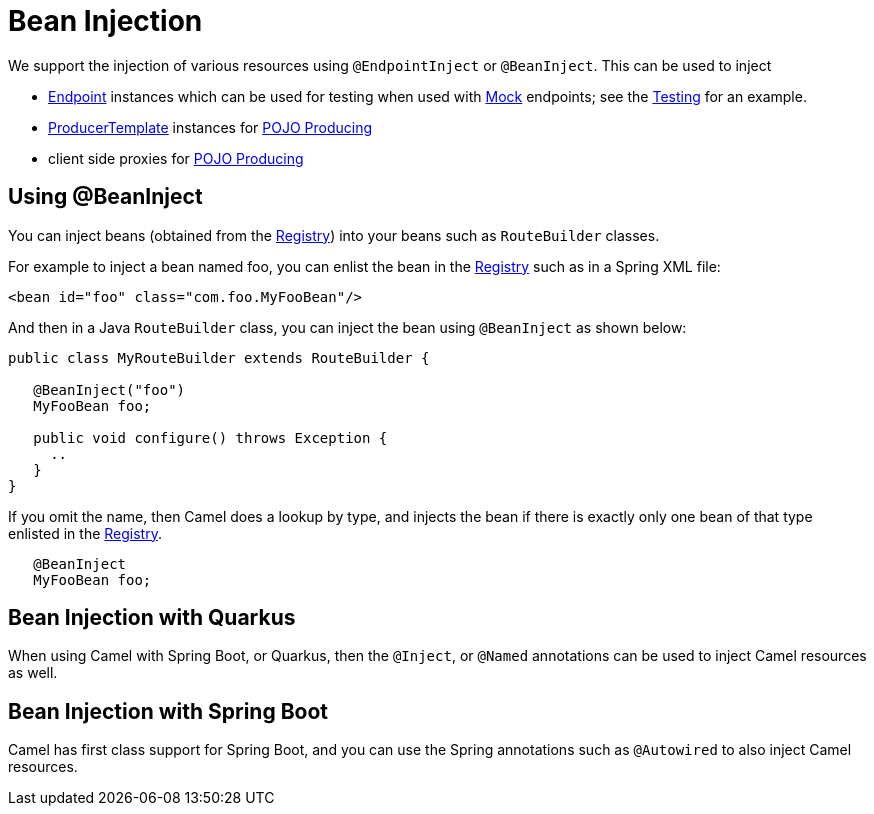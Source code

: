 = Bean Injection

We support the injection of various resources using `@EndpointInject` or
`@BeanInject`. This can be used to inject

* xref:endpoint.adoc[Endpoint] instances which can be used for testing
when used with xref:components::mock-component.adoc[Mock] endpoints; see the
xref:testing.adoc[Testing] for an example.
* xref:producertemplate.adoc[ProducerTemplate] instances for
xref:pojo-producing.adoc[POJO Producing]
* client side proxies for xref:pojo-producing.adoc[POJO Producing]

== Using @BeanInject

You can inject beans (obtained from the
xref:registry.adoc[Registry]) into your beans such as `RouteBuilder`
classes.

For example to inject a bean named foo, you can enlist the bean in the
xref:registry.adoc[Registry] such as in a Spring XML file:

[source,xml]
----
<bean id="foo" class="com.foo.MyFooBean"/>
----

And then in a Java `RouteBuilder` class, you can inject the bean using
`@BeanInject` as shown below:

[source,java]
----
public class MyRouteBuilder extends RouteBuilder {

   @BeanInject("foo")
   MyFooBean foo;

   public void configure() throws Exception {
     ..
   }
}
----

If you omit the name, then Camel does a lookup by type, and injects the
bean if there is exactly only one bean of that type enlisted in the
xref:registry.adoc[Registry].

[source,java]
----
   @BeanInject
   MyFooBean foo;
----

== Bean Injection with Quarkus

When using Camel with Spring Boot, or Quarkus, then the `@Inject`, or `@Named` annotations can
be used to inject Camel resources as well.

== Bean Injection with Spring Boot

Camel has first class support for Spring Boot, and you can use the Spring annotations
such as `@Autowired` to also inject Camel resources.